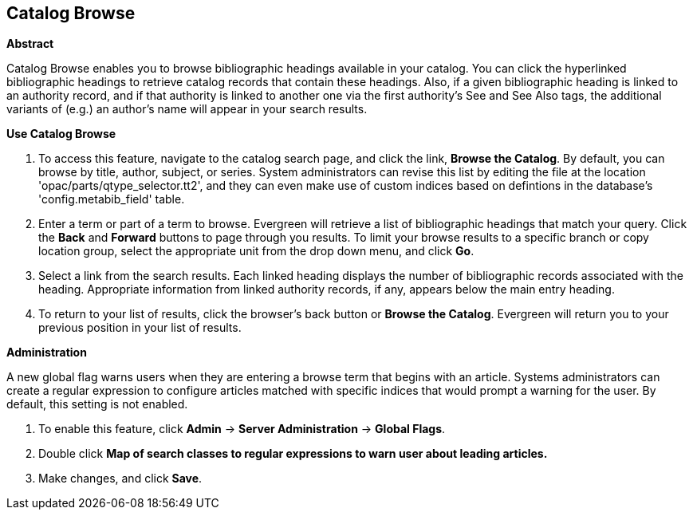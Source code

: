 Catalog Browse
--------------

*Abstract*

Catalog Browse enables you to browse bibliographic headings available in your catalog.  You can click the hyperlinked bibliographic headings to retrieve catalog records that contain these headings. Also, if a given bibliographic heading is linked to an authority record, and if that authority is linked to another one via the first authority's See and See Also tags, the additional variants of (e.g.) an author's name will appear in your search results. 


*Use Catalog Browse*

. To access this feature, navigate to the catalog search page, and click the link, *Browse the Catalog*.  By default, you can browse by title, author, subject, or series.  System administrators can revise this list by editing the file at the location 'opac/parts/qtype_selector.tt2', and they can even make use of custom indices based on defintions in the database's 'config.metabib_field' table.


. Enter a term or part of a term to browse.  Evergreen will retrieve a list of bibliographic headings that match your query.  Click the *Back* and *Forward* buttons to page through you results.  To limit your browse results to a specific branch or copy location group, select the appropriate unit from the drop down menu, and click *Go*.   

. Select a link from the search results.  Each linked heading displays the number of bibliographic records associated with the heading. Appropriate information from linked authority records, if any, appears below the main entry heading.     

. To return to your list of results, click the browser's back button or *Browse the Catalog*.  Evergreen will return you to your previous position in your list of results.



*Administration*

A new global flag warns users when they are entering a browse term that begins with an article.  Systems administrators can create a regular expression to configure articles matched with specific indices that would prompt a warning for the user. By default, this setting is not enabled.

. To enable this feature, click *Admin* -> *Server Administration* -> *Global Flags*.  

. Double click *Map of search classes to regular expressions to warn user about leading articles.*

. Make changes, and click *Save*.

